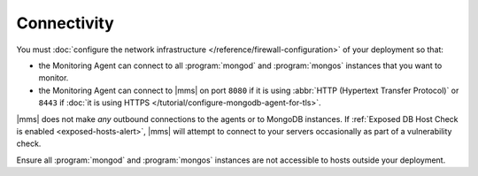 Connectivity
++++++++++++

You must :doc:`configure the network infrastructure 
</reference/firewall-configuration>` of your deployment so that:

- the Monitoring Agent can connect to all :program:`mongod` and
  :program:`mongos` instances that you want to monitor.

- the Monitoring Agent can connect to |mms| on port ``8080``
  if it is using :abbr:`HTTP (Hypertext Transfer Protocol)` or
  ``8443`` if :doc:`it is using HTTPS </tutorial/configure-mongodb-agent-for-tls>`.

|mms| does not make *any* outbound connections to the agents
or to MongoDB instances. If :ref:`Exposed DB Host Check is enabled
<exposed-hosts-alert>`, |mms| will attempt to connect to
your servers occasionally as part of a vulnerability check.

Ensure all :program:`mongod` and :program:`mongos` instances are not
accessible to hosts outside your deployment.
